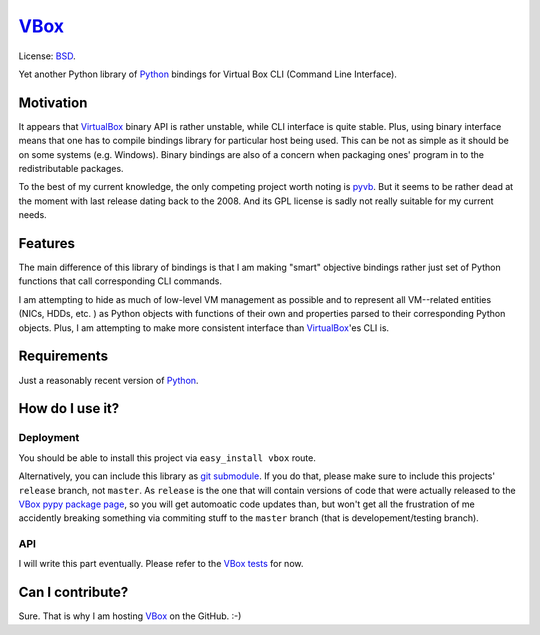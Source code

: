 VBox_
===================

License: BSD_.

Yet another Python library of Python_ bindings for Virtual Box CLI (Command Line Interface).

Motivation
-------------------

It appears that VirtualBox_ binary API is rather unstable, while CLI interface is quite stable. Plus, using binary interface means that one has to compile bindings library for particular host being used. This can be not as simple as it should be on some systems (e.g. Windows). Binary bindings are also of a concern when packaging ones' program in to the redistributable packages.

To the best of my current knowledge, the only competing project worth noting is pyvb_. But it seems to be rather dead at the moment with last release dating back to the 2008. And its GPL license is sadly not really suitable for my current needs.

Features
-------------------

The main difference of this library of bindings is that I am making "smart" objective bindings rather just set of Python functions that call corresponding CLI commands.

I am attempting to hide as much of low-level VM management as possible and to represent all VM--related entities (NICs, HDDs, etc. ) as Python objects with functions of their own and properties parsed to their corresponding Python objects.  Plus, I am attempting to make more consistent interface than VirtualBox_'es CLI is.

Requirements
-------------------

Just a reasonably recent version of Python_.

How do I use it?
-------------------

Deployment
```````````````````

You should be able to install this project via ``easy_install vbox`` route.

Alternatively, you can include this library as `git submodule`_. If you do that, please make sure to include this projects' ``release`` branch, not ``master``. As ``release`` is the one that will contain versions of code that were actually released to the `VBox pypy package page`_, so you will get automoatic code updates than, but won't get all the frustration of me accidently breaking something via commiting stuff to the ``master`` branch (that is developement/testing branch).

API
```````````````````

I will write this part eventually. Please refer to the `VBox tests`_ for now.

Can I contribute?
-------------------

Sure. That is why I am hosting VBox_ on the GitHub. :-)

.. _BSD: http://opensource.org/licenses/BSD-3-Clause
.. _Python: http://www.python.org/
.. _pyvb: https://pypi.python.org/pypi/pyvb
.. _VBox tests: https://github.com/VRGhost/vbox/tree/master/src/tests
.. _VBox: https://github.com/VRGhost/vbox
.. _VirtualBox: https://www.virtualbox.org/
.. _git submodule: http://git-scm.com/book/en/Git-Tools-Submodules
.. _VBox pypy package page: https://pypi.python.org/pypi/vbox